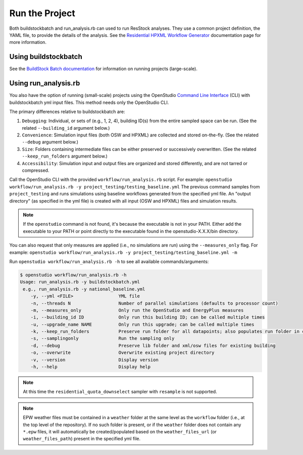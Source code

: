 .. _run_project:

Run the Project
===============

Both buildstockbatch and run_analysis.rb can used to run ResStock analyses.
They use a common project definition, the YAML file, to provide the details of the analysis.
See the `Residential HPXML Workflow Generator <https://buildstockbatch.readthedocs.io/en/latest/workflow_generators/residential_hpxml.html>`_ documentation page for more information.

.. _buildstockbatch:

Using buildstockbatch
---------------------

See the `BuildStock Batch documentation <https://buildstockbatch.readthedocs.io/en/latest/>`_ for information on running projects (large-scale).

.. _run_analysis:

Using run_analysis.rb
---------------------

You also have the option of running (small-scale) projects using the OpenStudio `Command Line Interface <http://nrel.github.io/OpenStudio-user-documentation/reference/command_line_interface/>`_ (CLI) with buildstockbatch yml input files.
This method needs only the OpenStudio CLI.

The primary differences relative to buildstockbatch are:

#. ``Debugging``: Individual, or sets of (e.g., 1, 2, 4), building ID(s) from the entire sampled space can be run. (See the related ``--building_id`` argument below.)
#. ``Convenience``: Simulation input files (both OSW and HPXML) are collected and stored on-the-fly. (See the related ``--debug`` argument below.)
#. ``Size``: Folders containing intermediate files can be either preserved or successively overwritten. (See the related ``--keep_run_folders`` argument below.)
#. ``Accessibility``: Simulation input and output files are organized and stored differently, and are not tarred or compressed.

Call the OpenStudio CLI with the provided ``workflow/run_analysis.rb`` script.
For example:
``openstudio workflow/run_analysis.rb -y project_testing/testing_baseline.yml``
The previous command samples from ``project_testing`` and runs simulations using baseline workflows generated from the specified yml file.
An "output directory" (as specified in the yml file) is created with all input (OSW and HPXML) files and simulation results.

.. note::

  If the ``openstudio`` command is not found, it's because the executable is not in your PATH. Either add the executable to your PATH or point directly to the executable found in the openstudio-X.X.X/bin directory.

You can also request that only measures are applied (i.e., no simulations are run) using the ``--measures_only`` flag.
For example:
``openstudio workflow/run_analysis.rb -y project_testing/testing_baseline.yml -m``

Run ``openstudio workflow/run_analysis.rb -h`` to see all available commands/arguments:

.. code:: bash

  $ openstudio workflow/run_analysis.rb -h
  Usage: run_analysis.rb -y buildstockbatch.yml
   e.g., run_analysis.rb -y national_baseline.yml
      -y, --yml <FILE>                 YML file
      -n, --threads N                  Number of parallel simulations (defaults to processor count)
      -m, --measures_only              Only run the OpenStudio and EnergyPlus measures
      -i, --building_id ID             Only run this building ID; can be called multiple times
      -u, --upgrade_name NAME          Only run this upgrade; can be called multiple times
      -k, --keep_run_folders           Preserve run folder for all datapoints; also populates run folder in cli_output.log and results-xxx.csv files
      -s, --samplingonly               Run the sampling only
      -d, --debug                      Preserve lib folder and xml/osw files for existing building
      -o, --overwrite                  Overwrite existing project directory
      -v, --version                    Display version
      -h, --help                       Display help

.. note::
  At this time the ``residential_quota_downselect`` sampler with ``resample`` is not supported.

.. note::
  EPW weather files must be contained in a ``weather`` folder at the same level as the ``workflow`` folder (i.e., at the top level of the repository).
  If no such folder is present, or if the ``weather`` folder does not contain any ``*.epw`` files, it will automatically be created/populated based on the ``weather_files_url`` (or ``weather_files_path``) present in the specified yml file.